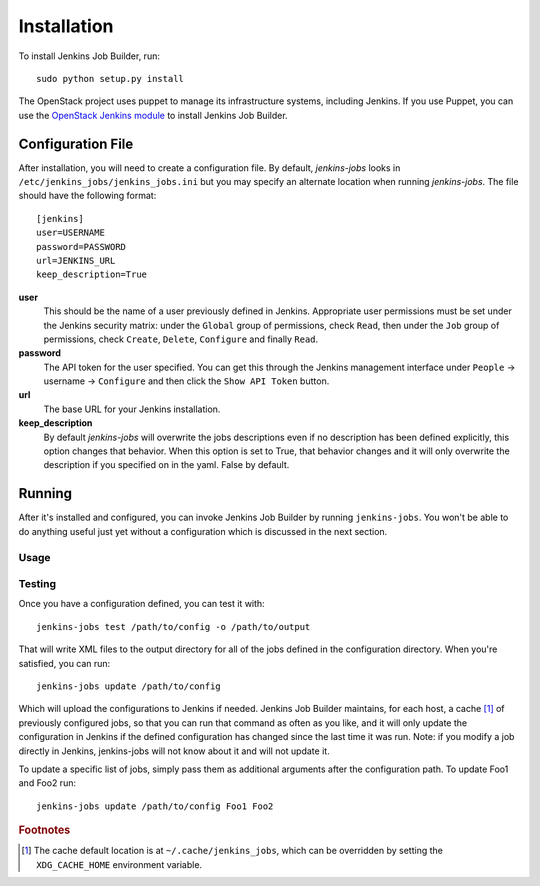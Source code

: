 Installation
============

To install Jenkins Job Builder, run::

  sudo python setup.py install

The OpenStack project uses puppet to manage its infrastructure
systems, including Jenkins.  If you use Puppet, you can use the
`OpenStack Jenkins module`__ to install Jenkins Job Builder.

__ https://github.com/openstack-infra/config/tree/master/modules/jenkins


Configuration File
------------------

After installation, you will need to create a configuration file.  By
default, `jenkins-jobs` looks in
``/etc/jenkins_jobs/jenkins_jobs.ini`` but you may specify an
alternate location when running `jenkins-jobs`.  The file should have
the following format::

  [jenkins]
  user=USERNAME
  password=PASSWORD
  url=JENKINS_URL
  keep_description=True

**user**
  This should be the name of a user previously defined in Jenkins.
  Appropriate user permissions must be set under the Jenkins security
  matrix: under the ``Global`` group of permissions, check ``Read``,
  then under the ``Job`` group of permissions, check ``Create``,
  ``Delete``, ``Configure`` and finally ``Read``.

**password**
  The API token for the user specified.  You can get this through the
  Jenkins management interface under ``People`` -> username ->
  ``Configure`` and then click the ``Show API Token`` button.

**url**
  The base URL for your Jenkins installation.

**keep_description**
  By default `jenkins-jobs` will overwrite the jobs descriptions even if no
  description has been defined explicitly, this option changes that behavior.
  When this option is set to True, that behavior changes and it will only
  overwrite the description if you specified on in the yaml. False by default.


Running
-------

After it's installed and configured, you can invoke Jenkins Job
Builder by running ``jenkins-jobs``.  You won't be able to do anything
useful just yet without a configuration which is discussed in the next
section.

Usage
^^^^^
.. program-output:: jenkins-jobs --help

Testing
^^^^^^^
Once you have a configuration defined, you can test it with::

  jenkins-jobs test /path/to/config -o /path/to/output

That will write XML files to the output directory for all of the jobs
defined in the configuration directory.  When you're satisfied, you
can run::

  jenkins-jobs update /path/to/config

Which will upload the configurations to Jenkins if needed.  Jenkins Job
Builder maintains, for each host, a cache [#f1]_ of previously configured jobs,
so that you can run that command as often as you like, and it will only
update the configuration in Jenkins if the defined configuration has
changed since the last time it was run.  Note: if you modify a job
directly in Jenkins, jenkins-jobs will not know about it and will not
update it.

To update a specific list of jobs, simply pass them as additional
arguments after the configuration path. To update Foo1 and Foo2 run::

  jenkins-jobs update /path/to/config Foo1 Foo2


.. rubric:: Footnotes
.. [#f1] The cache default location is at ``~/.cache/jenkins_jobs``, which
         can be overridden by setting the ``XDG_CACHE_HOME`` environment variable.
